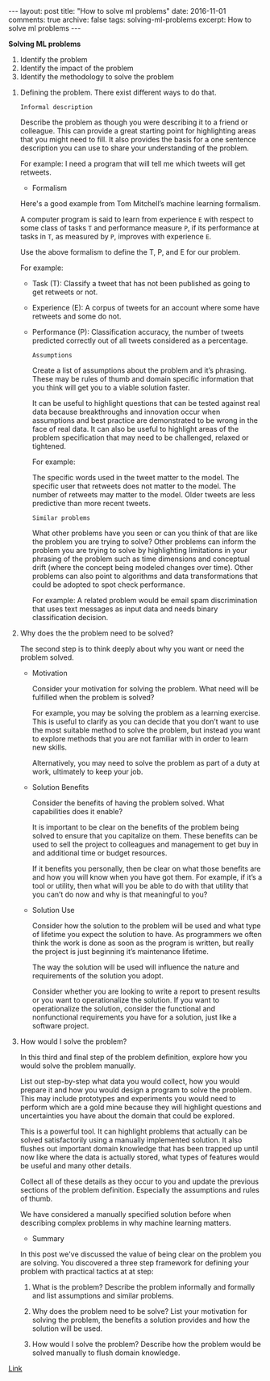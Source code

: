 #+STARTUP: showall indent
#+STARTUP: hidestars
#+BEGIN_HTML
---
layout: post
title: "How to solve ml problems"
date: 2016-11-01
comments: true
archive: false
tags: solving-ml-problems
excerpt: How to solve ml problems
---
#+End_HTML

*Solving ML problems*


1. Identify the problem
2. Identify the impact of the problem
3. Identify the methodology to solve the problem


1. Defining the problem. There exist different ways to do that.

   ~Informal description~

   Describe the problem as though you were describing it to a friend or
   colleague. This can provide a great starting point for highlighting
   areas that you might need to fill. It also provides the basis for a
   one sentence description you can use to share your understanding of
   the problem.

   For example: I need a program that will tell me which tweets will get
   retweets.

  - Formalism

  Here's a good example from Tom Mitchell’s machine learning formalism.

  A computer program is said to learn from experience ~E~ with respect
  to some class of tasks ~T~ and performance measure ~P~, if its
  performance at tasks in ~T~, as measured by ~P~, improves with
  experience ~E~.

  Use the above formalism to define the T, P, and E for our problem.

  For example:

  - Task (T): Classify a tweet that has not been published as going to
    get retweets or not.

  - Experience (E): A corpus of tweets for an account where some have
    retweets and some do not.

  - Performance (P): Classification accuracy, the number of tweets
    predicted correctly out of all tweets considered as a percentage.

   ~Assumptions~

   Create a list of assumptions about the problem and it’s
   phrasing. These may be rules of thumb and domain specific information
   that you think will get you to a viable solution faster.

   It can be useful to highlight questions that can be tested against
   real data because breakthroughs and innovation occur when assumptions
   and best practice are demonstrated to be wrong in the face of real
   data. It can also be useful to highlight areas of the problem
   specification that may need to be challenged, relaxed or tightened.

   For example:

   The specific words used in the tweet matter to the model.  The
   specific user that retweets does not matter to the model.  The number
   of retweets may matter to the model.  Older tweets are less predictive
   than more recent tweets.

   ~Similar problems~

   What other problems have you seen or can you think of that are like
   the problem you are trying to solve? Other problems can inform the
   problem you are trying to solve by highlighting limitations in your
   phrasing of the problem such as time dimensions and conceptual drift
   (where the concept being modeled changes over time). Other problems
   can also point to algorithms and data transformations that could be
   adopted to spot check performance.

   For example: A related problem would be email spam discrimination that
   uses text messages as input data and needs binary classification
   decision.

2. Why does the the problem need to be solved?

   The second step is to think deeply about why you want or need the
   problem solved.

   - Motivation

     Consider your motivation for solving the problem. What need will be
     fulfilled when the problem is solved?

     For example, you may be solving the problem as a learning
     exercise. This is useful to clarify as you can decide that you don’t
     want to use the most suitable method to solve the problem, but instead
     you want to explore methods that you are not familiar with in order to
     learn new skills.

     Alternatively, you may need to solve the problem as part of a duty at
     work, ultimately to keep your job.

   - Solution Benefits

     Consider the benefits of having the problem solved. What capabilities
     does it enable?

     It is important to be clear on the benefits of the problem being
     solved to ensure that you capitalize on them. These benefits can be
     used to sell the project to colleagues and management to get buy in
     and additional time or budget resources.

     If it benefits you personally, then be clear on what those benefits
     are and how you will know when you have got them. For example, if it’s
     a tool or utility, then what will you be able to do with that utility
     that you can’t do now and why is that meaningful to you?

   - Solution Use

     Consider how the solution to the problem will be used and what type of
     lifetime you expect the solution to have. As programmers we often
     think the work is done as soon as the program is written, but really
     the project is just beginning it’s maintenance lifetime.

     The way the solution will be used will influence the nature and
     requirements of the solution you adopt.

     Consider whether you are looking to write a report to present results
     or you want to operationalize the solution. If you want to
     operationalize the solution, consider the functional and nonfunctional
     requirements you have for a solution, just like a software project.

3. How would I solve the problem?

   In this third and final step of the problem definition, explore how
   you would solve the problem manually.

   List out step-by-step what data you would collect, how you would
   prepare it and how you would design a program to solve the
   problem. This may include prototypes and experiments you would need to
   perform which are a gold mine because they will highlight questions
   and uncertainties you have about the domain that could be explored.

   This is a powerful tool. It can highlight problems that actually can
   be solved satisfactorily using a manually implemented solution. It
   also flushes out important domain knowledge that has been trapped up
   until now like where the data is actually stored, what types of
   features would be useful and many other details.

   Collect all of these details as they occur to you and update the
   previous sections of the problem definition. Especially the
   assumptions and rules of thumb.

   We have considered a manually specified solution before when
   describing complex problems in why machine learning matters.

   - Summary


     In this post we've discussed the value of being clear on the
     problem you are solving. You discovered a three step framework
     for defining your problem with practical tactics at at step:

     1. What is the problem? Describe the problem informally and
        formally and list assumptions and similar problems.

     2. Why does the problem need to be solve? List your motivation
        for solving the problem, the benefits a solution provides and
        how the solution will be used.

     3. How would I solve the problem? Describe how the problem would
        be solved manually to flush domain knowledge.

[[http://machinelearningmastery.com/practical-machine-learning-problems/][   Link]]

